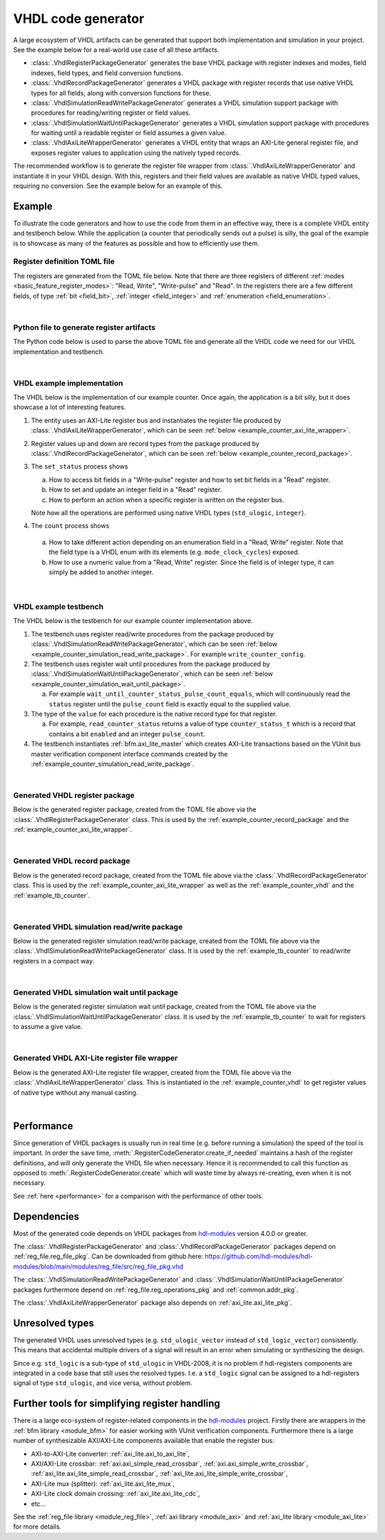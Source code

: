 .. _generator_vhdl:

VHDL code generator
===================

A large ecosystem of VHDL artifacts can be generated that support both implementation
and simulation in your project.
See the example below for a real-world use case of all these artifacts.

* :class:`.VhdlRegisterPackageGenerator` generates the base VHDL package with register indexes and
  modes, field indexes, field types, and field conversion functions.
* :class:`.VhdlRecordPackageGenerator` generates a VHDL package with register records
  that use native VHDL types for all fields, along with conversion functions for these.
* :class:`.VhdlSimulationReadWritePackageGenerator` generates a VHDL simulation support package with
  procedures for reading/writing register or field values.
* :class:`.VhdlSimulationWaitUntilPackageGenerator` generates a VHDL simulation support package with
  procedures for waiting until a readable register or field assumes a given value.
* :class:`.VhdlAxiLiteWrapperGenerator` generates a VHDL entity that wraps an AXI-Lite general
  register file, and exposes register values to application using the natively typed records.

The recommended workflow is to generate the register file wrapper from
:class:`.VhdlAxiLiteWrapperGenerator` and instantiate it in your VHDL design.
With this, registers and their field values are available as native VHDL typed values, requiring
no conversion.
See the example below for an example of this.


Example
-------

To illustrate the code generators and how to use the code from them in an effective way,
there is a complete VHDL entity and testbench below.
While the application (a counter that periodically sends out a pulse) is silly, the goal of the
example is to showcase as many of the features as possible and how to efficiently use them.


Register definition TOML file
_____________________________

The registers are generated from the TOML file below.
Note that there are three registers of different :ref:`modes <basic_feature_register_modes>`:
"Read, Write", "Write-pulse" and "Read".
In the registers there are a few different fields, of type :ref:`bit <field_bit>`,
:ref:`integer <field_integer>` and :ref:`enumeration <field_enumeration>`.

.. collapse:: Click to expand/collapse code.

  .. literalinclude:: sim/regs_counter.toml
    :caption: TOML file for example.
    :language: TOML
    :linenos:

|


Python file to generate register artifacts
__________________________________________

The Python code below is used to parse the above TOML file and generate all the VHDL code
we need for our VHDL implementation and testbench.

.. collapse:: Click to expand/collapse code.

  .. literalinclude:: py/generator_vhdl.py
    :caption: Python code that parses the example TOML file and generates the VHDL code we need.
    :language: Python
    :linenos:
    :lines: 10-

|


.. _example_counter_vhdl:

VHDL example implementation
___________________________

The VHDL below is the implementation of our example counter.
Once again, the application is a bit silly, but it does showcase a lot of interesting features.

1. The entity uses an AXI-Lite register bus and instantiates the register file produced by
   :class:`.VhdlAxiLiteWrapperGenerator`, which can be seen
   :ref:`below <example_counter_axi_lite_wrapper>`.
2. Register values up and down are record types from the package produced by
   :class:`.VhdlRecordPackageGenerator`, which can be seen
   :ref:`below <example_counter_record_package>`.
3. The ``set_status`` process shows

   a. How to access bit fields in a "Write-pulse" register and how to set bit fields in a
      "Read" register.
   b. How to set and update an integer field in a "Read" register.
   c. How to perform an action when a specific register is written on the register bus.

   Note how all the operations are performed using native VHDL types (``std_ulogic``, ``integer``).

4. The ``count`` process shows

  a. How to take different action depending on an enumeration field
     in a "Read, Write" register.
     Note that the field type is a VHDL enum with its elements (e.g. ``mode_clock_cycles``) exposed.

  b. How to use a numeric value from a "Read, Write" register.
     Since the field is of integer type, it can simply be added to another integer.

.. collapse:: Click to expand/collapse code.

  .. literalinclude:: sim/counter.vhd
    :caption: Implementation of counter example.
    :language: VHDL
    :linenos:
    :lines: 8-

|



.. _example_tb_counter:

VHDL example testbench
___________________________

The VHDL below is the testbench for our example counter implementation above.

1. The testbench uses register read/write procedures from the package produced by
   :class:`.VhdlSimulationReadWritePackageGenerator`, which can be seen
   :ref:`below <example_counter_simulation_read_write_package>`.
   For example ``write_counter_config``.
2. The testbench uses register wait until procedures from the package produced by
   :class:`.VhdlSimulationWaitUntilPackageGenerator`, which can be seen
   :ref:`below <example_counter_simulation_wait_until_package>`.

   a. For example ``wait_until_counter_status_pulse_count_equals``, which will continuously read
      the ``status`` register until the ``pulse_count`` field is exactly equal to the
      supplied value.

3. The type of the ``value`` for each procedure is the native record type for that register.

   a. For example, ``read_counter_status`` returns a value of type ``counter_status_t`` which is
      a record that contains a bit ``enabled`` and an integer ``pulse_count``.

4. The testbench instantiates :ref:`bfm.axi_lite_master` which creates AXI-Lite transactions
   based on the VUnit bus master verification component interface commands created by the
   :ref:`example_counter_simulation_read_write_package`.

.. collapse:: Click to expand/collapse code.

  .. literalinclude:: sim/tb_counter.vhd
    :caption: Testbench for counter example.
    :language: VHDL
    :linenos:
    :lines: 10-

|


.. _example_counter_register_package:

Generated VHDL register package
_______________________________

Below is the generated register package, created from the TOML file above via the
:class:`.VhdlRegisterPackageGenerator` class.
This is used by the :ref:`example_counter_record_package` and
the :ref:`example_counter_axi_lite_wrapper`.

.. collapse:: Click to expand/collapse code.

  .. literalinclude:: ../../../../generated/sphinx_rst/register_code/generator/generator_vhdl/counter_regs_pkg.vhd
    :caption: Example register package.
    :language: VHDL
    :linenos:

|


.. _example_counter_record_package:

Generated VHDL record package
_____________________________

Below is the generated record package, created from the TOML file above via the
:class:`.VhdlRecordPackageGenerator` class.
This is used by the :ref:`example_counter_axi_lite_wrapper` as well as the
:ref:`example_counter_vhdl` and the :ref:`example_tb_counter`.

.. collapse:: Click to expand/collapse code.

  .. literalinclude:: ../../../../generated/sphinx_rst/register_code/generator/generator_vhdl/counter_register_record_pkg.vhd
    :caption: Example register record package.
    :language: VHDL
    :linenos:

|


.. _example_counter_simulation_read_write_package:

Generated VHDL simulation read/write package
____________________________________________

Below is the generated register simulation read/write package, created from the TOML file above via
the :class:`.VhdlSimulationReadWritePackageGenerator` class.
It is used by the :ref:`example_tb_counter` to read/write registers in a compact way.

.. collapse:: Click to expand/collapse code.

  .. literalinclude:: ../../../../generated/sphinx_rst/register_code/generator/generator_vhdl/counter_register_read_write_pkg.vhd
    :caption: Example register simulation read/write package.
    :language: VHDL
    :linenos:

|


.. _example_counter_simulation_wait_until_package:

Generated VHDL simulation wait until package
____________________________________________

Below is the generated register simulation wait until package, created from the TOML file above via
the :class:`.VhdlSimulationWaitUntilPackageGenerator` class.
It is used by the :ref:`example_tb_counter` to wait for registers to assume a give value.

.. collapse:: Click to expand/collapse code.

  .. literalinclude:: ../../../../generated/sphinx_rst/register_code/generator/generator_vhdl/counter_register_wait_until_pkg.vhd
    :caption: Example register simulation wait until package.
    :language: VHDL
    :linenos:

|


.. _example_counter_axi_lite_wrapper:

Generated VHDL AXI-Lite register file wrapper
_____________________________________________

Below is the generated AXI-Lite register file wrapper, created from the TOML file above via the
:class:`.VhdlAxiLiteWrapperGenerator` class.
This is instantiated in the :ref:`example_counter_vhdl` to get register values of native type
without any manual casting.

.. collapse:: Click to expand/collapse code.

  .. literalinclude:: ../../../../generated/sphinx_rst/register_code/generator/generator_vhdl/counter_reg_file.vhd
    :caption: Example AXI-Lite register file wrapper.
    :language: VHDL
    :linenos:

|


Performance
-----------

Since generation of VHDL packages is usually run in real time (e.g. before running a simulation) the
speed of the tool is important.
In order the save time, :meth:`.RegisterCodeGenerator.create_if_needed` maintains a hash of the
register definitions, and will only generate the VHDL file when necessary.
Hence it is recommended to call this function as opposed to :meth:`.RegisterCodeGenerator.create`
which will waste time by always re-creating, even when it is not necessary.

See :ref:`here <performance>` for a comparison with the performance of other tools.


Dependencies
------------

Most of the generated code depends on VHDL packages from `hdl-modules <https://hdl-modules.com>`_
version 4.0.0 or greater.

The :class:`.VhdlRegisterPackageGenerator` and :class:`.VhdlRecordPackageGenerator` packages
depend on :ref:`reg_file.reg_file_pkg`.
Can be downloaded from github here:
https://github.com/hdl-modules/hdl-modules/blob/main/modules/reg_file/src/reg_file_pkg.vhd

The :class:`.VhdlSimulationReadWritePackageGenerator` and
:class:`.VhdlSimulationWaitUntilPackageGenerator` packages
furthermore depend on :ref:`reg_file.reg_operations_pkg` and :ref:`common.addr_pkg`.

The :class:`.VhdlAxiLiteWrapperGenerator` package also depends on :ref:`axi_lite.axi_lite_pkg`.


Unresolved types
----------------

The generated VHDL uses unresolved types
(e.g. ``std_ulogic_vector`` instead of ``std_logic_vector``) consistently.
This means that accidental multiple drivers of a signal will result in an error when simulating
or synthesizing the design.

Since e.g. ``std_logic`` is a sub-type of ``std_ulogic`` in VHDL-2008, it is no problem if
hdl-registers components are integrated in a code base that still uses the resolved types.
I.e. a ``std_logic`` signal can be assigned to a hdl-registers signal of type ``std_ulogic``,
and vice versa, without problem.


Further tools for simplifying register handling
-----------------------------------------------

There is a large eco-system of register-related components in the
`hdl-modules <https://hdl-modules.com>`__ project.
Firstly there are wrappers in the :ref:`bfm library <module_bfm>` for easier working with VUnit
verification components.
Furthermore there is a large number of synthesizable AXI/AXI-Lite components available that enable
the register bus:

* AXI-to-AXI-Lite converter: :ref:`axi_lite.axi_to_axi_lite`,
* AXI/AXI-Lite crossbar: :ref:`axi.axi_simple_read_crossbar`, :ref:`axi.axi_simple_write_crossbar`,
  :ref:`axi_lite.axi_lite_simple_read_crossbar`, :ref:`axi_lite.axi_lite_simple_write_crossbar`,
* AXI-Lite mux (splitter): :ref:`axi_lite.axi_lite_mux`,
* AXI-Lite clock domain crossing: :ref:`axi_lite.axi_lite_cdc`,
* etc...

See the :ref:`reg_file library <module_reg_file>`, :ref:`axi library <module_axi>` and
:ref:`axi_lite library <module_axi_lite>` for more details.
